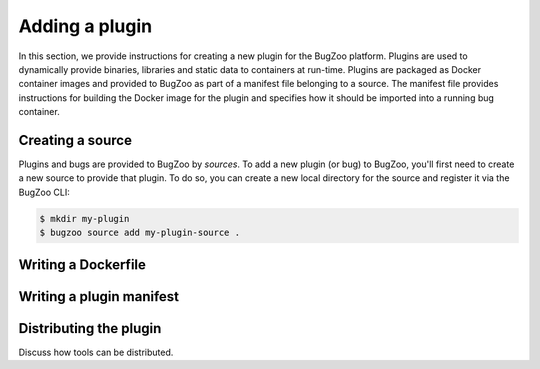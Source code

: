 Adding a plugin
===============

In this section, we provide instructions for creating a new plugin for the
BugZoo platform. Plugins are used to dynamically provide binaries, libraries
and static data to containers at run-time. Plugins are packaged as Docker
container images and provided to BugZoo as part of a manifest file belonging
to a source. The manifest file provides instructions for building the Docker
image for the plugin and specifies how it should be imported into a running
bug container.

Creating a source
-----------------

Plugins and bugs are provided to BugZoo by *sources*. To add a new plugin (or
bug) to BugZoo, you'll first need to create a new source to provide that
plugin. To do so, you can create a new local directory for the source and
register it via the BugZoo CLI:

.. code:: bash

  $ mkdir my-plugin
  $ bugzoo source add my-plugin-source .


Writing a Dockerfile
--------------------


Writing a plugin manifest
-------------------------


Distributing the plugin
-----------------------

Discuss how tools can be distributed.
